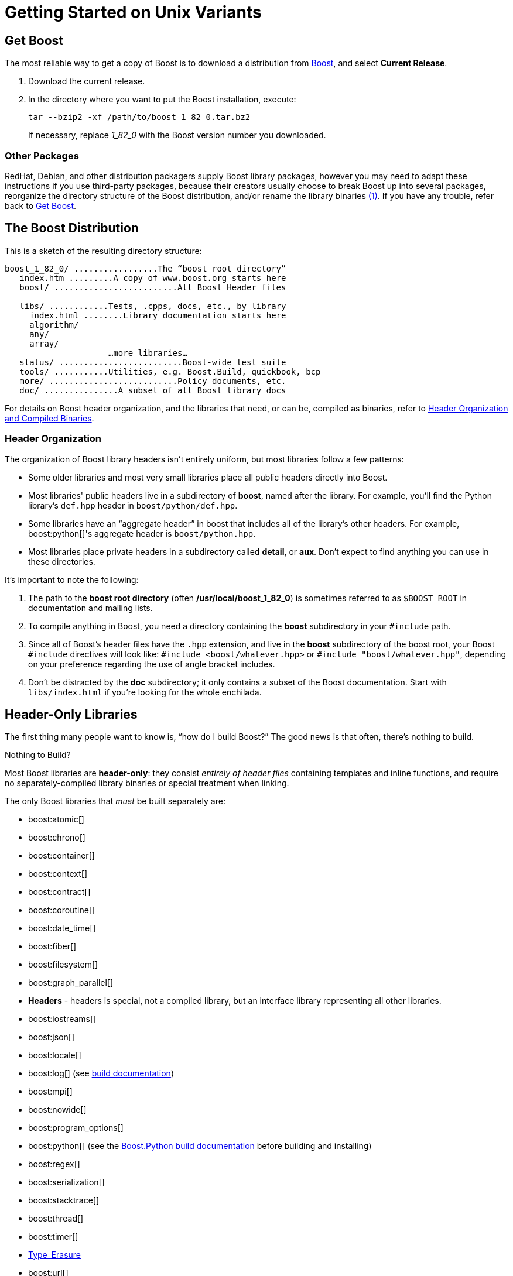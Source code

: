 = Getting Started on Unix Variants
:navtitle: Getting Started on Unix Variants

== Get Boost

The most reliable way to get a copy of Boost is to download a
distribution from
https://www.boost.org/[Boost], and select *Current Release*.

. Download the current release.

. In the directory where you want to put the Boost installation, execute:
+
[source,literal-block]
----
tar --bzip2 -xf /path/to/boost_1_82_0.tar.bz2
----
+
If necessary, replace  _1_82_0_ with the Boost version number you downloaded.

=== Other Packages

[#footnote1-location]
RedHat, Debian, and other distribution packagers supply Boost library
packages, however you may need to adapt these instructions if you use
third-party packages, because their creators usually choose to break
Boost up into several packages, reorganize the directory structure of
the Boost distribution, and/or rename the library
binaries link:#footnote1[(1)]. If you have any trouble, refer back to <<Get Boost>>.

== The Boost Distribution

This is a sketch of the resulting directory structure:

[source,literal-block]
----
boost_1_82_0/ .................The “boost root directory”
   index.htm .........A copy of www.boost.org starts here
   boost/ .........................All Boost Header files

   libs/ ............Tests, .cpps, docs, etc., by library
     index.html ........Library documentation starts here
     algorithm/
     any/
     array/
                     …more libraries…
   status/ .........................Boost-wide test suite
   tools/ ...........Utilities, e.g. Boost.Build, quickbook, bcp
   more/ ..........................Policy documents, etc.
   doc/ ...............A subset of all Boost library docs
----

For details on Boost header organization, and the libraries that need, or can be, compiled as binaries, refer to xref:header-organization-compilation.adoc[Header Organization and Compiled Binaries].

=== Header Organization

The organization of Boost library headers isn't entirely uniform, but
most libraries follow a few patterns:

[disc]
* Some older libraries and most very small libraries place all public
headers directly into Boost.

* Most libraries' public headers live in a subdirectory of *boost*,
named after the library. For example, you'll find the Python library's
`def.hpp` header in `boost/python/def.hpp`.

* Some libraries have an “aggregate header” in boost that
includes all of the library's other headers. For example,
boost:python[]'s aggregate header is `boost/python.hpp`.

* Most libraries place private headers in a subdirectory called
*detail*, or *aux*. Don't expect to find anything you can use in
these directories.

It's important to note the following:

. The path to the *boost root directory* (often
*/usr/local/boost_1_82_0*) is sometimes referred to as `$BOOST_ROOT`
in documentation and mailing lists.

. To compile anything in Boost, you need a directory containing the
*boost* subdirectory in your `#include` path.

. Since all of Boost's header files have the `.hpp` extension, and live in the *boost* subdirectory of the boost root, your Boost `#include`
directives will look like: `#include <boost/whatever.hpp>` or `#include "boost/whatever.hpp"`, depending on your preference regarding the use of angle bracket includes.

. Don't be distracted by the *doc* subdirectory; it only contains a
subset of the Boost documentation. Start with `libs/index.html` if
you're looking for the whole enchilada.

== Header-Only Libraries

The first thing many people want to know is, “how do I build Boost?” The good news is that often, there's nothing to build.

Nothing to Build?

Most Boost libraries are *header-only*: they consist _entirely of header
files_ containing templates and inline functions, and require no
separately-compiled library binaries or special treatment when linking.

The only Boost libraries that _must_ be built separately are:

[disc]
* boost:atomic[]

* boost:chrono[]

* boost:container[]

* boost:context[]

* boost:contract[]

* boost:coroutine[]

* boost:date_time[]

* boost:fiber[]

* boost:filesystem[]

* boost:graph_parallel[]

* *Headers* - headers is special, not a compiled library, but an interface library representing all other libraries.

* boost:iostreams[]

* boost:json[]

* boost:locale[]

* boost:log[] (see https://www.boost.org/build[build documentation])

* boost:mpi[]

* boost:nowide[]

* boost:program_options[]

* boost:python[] (see the
https://www.boost.org/doc/libs/master/libs/python/doc/html/building.html[Boost.Python build
documentation] before building and installing)

* boost:regex[]

* boost:serialization[]

* boost:stacktrace[]

* boost:thread[]

* boost:timer[]

* https://boost.org/libs/type_erasure[Type_Erasure]

* boost:url[]

* boost:wave[]

A few libraries have optional separately-compiled binaries:

* boost:exception[] provides non-intrusive implementation of exception_ptr for 32-bit `_MSC_VER==1310`
and `_MSC_VER==1400` which requires a separately-compiled binary. This is enabled by `#define BOOST_ENABLE_NON_INTRUSIVE_EXCEPTION_PTR`.

* boost:graph[] also has a binary component that is only needed if you intend to parse GraphViz files.

* boost:math[] has binary components for the TR1 and C99 cmath functions.

* boost:random[] has a binary component which is only needed if you're using `random_device`.

* boost:system[] is header-only since
Boost 1.69. A stub library is still built for compatibility, but linking to it is no longer necessary.

* boost:test[] can be used in
“header-only” or “separately compiled” mode, although *separate compilation is recommended for serious use*.

== Build a Simple Program Using Boost

To keep things simple, let's start by using a header-only library. The
following program reads a sequence of integers from standard input, uses
Boost.Lambda to multiply each number by three, and writes them to
standard output:

[source,literal-block]
----
#include <boost/lambda/lambda.hpp>
#include <iostream>
#include <iterator>
#include <algorithm>

int main()
{
    using namespace boost::lambda;
    typedef std::istream_iterator<int> in;

    std::for_each(
        in(std::cin), in(), std::cout << (_1 * 3) << " " );
}
----

Copy the text of this program into a file called `example.cpp`.

Now, in the directory where you saved `example.cpp`, issue the following command:

[source,literal-block]
----
c++ -I path/to/boost_1_82_0 example.cpp -o example
----

To test the result, type:

[source,literal-block]
----
echo 1 2 3 | ./example
----

=== Errors and Warnings

[#footnote3-location]
Don't be alarmed if you see compiler warnings originating in Boost
headers. We try to eliminate them, but doing so isn't always
practical. link:#footnote3[(3)] *Errors are another matter*. If you're
seeing compilation errors at this point in the tutorial, check to be
sure you've copied the example program correctly and that you've correctly identified the Boost root directory.

== Prepare to Use a Boost Library Binary

If you want to use any of the separately-compiled Boost libraries,
you'll need to acquire library binaries.

=== Easy Build and Install

Issue the following commands in the shell (don't type `$`; that
represents the shell's prompt):

[source,literal-block]
----
$ cd path/to/boost_1_82_0
$ ./bootstrap.sh --help
----

Select your configuration options and invoke `./bootstrap.sh` again
without the `--help`  option. Unless you have write permission in
your system's `/usr/local/` directory, you'll probably want to at least
use

[source,literal-block]
----
$ ./bootstrap.sh --prefix=path/to/installation/prefix
----

to install somewhere else. Also, consider using the
`--show-libraries`  and
`--with-libraries=` _library-name-list_ options to limit the long
wait you'll experience if you build everything. Finally,

[source,literal-block]
----
$ ./b2 install
----

will leave Boost binaries in the *lib/* subdirectory of your
installation prefix. You will also find a copy of the Boost headers in
the `include/` subdirectory of the installation prefix, so you can
henceforth use that directory as an `#include` path in place of the
Boost root directory.

Skip to <<Link Your Program to a Boost Library>>.

=== Or Build Custom Binaries

If you're using a compiler other than your system's default, you'll need
to use Boost.Build to create binaries.

You'll also use this method if you need a nonstandard build variant (see
the https://www.boost.org/build/doc/html/index.html[build
documentation] for more details).

==== Install Boost.Build

https://www.boost.org/build/doc/html/index.html[Boost.Build] is a text-based
system for developing, testing, and installing software. First, you'll
need to build and install it. To do this:

. Go to the directory *tools/build*.
. Run `bootstrap.sh`
. Run `b2 install --prefix=PREFIX`, where _PREFIX_ is the
directory where you want Boost.Build to be installed
. Add *_PREFIX_/bin* to your PATH environment variable.

==== Identify Your Toolset

First, find the toolset corresponding to your compiler in the following
table (an up-to-date list is always available in the build
documentation).

Note::
If you previously chose a toolset for the purposes of building
b2, you should assume it won't work and instead choose newly from the
table below.

[#toolset]
[width="100%",cols="12%,22%,66%",options="header",]
|===
|Toolset Name |Vendor |Notes
|`acc` |Hewlett Packard |Only very recent versions are known to work
well with Boost

|`borland` |Borland |

|`como` |Comeau Computing |Using this toolset may require configuring another toolset to act as its backend.

|`darwin` |Apple Computer |Apple's version of the GCC toolchain with
support for Darwin and MacOS X features such as frameworks.

|`gcc` |The Gnu Project |Includes support for Cygwin and MinGW
compilers.

|`hp_cxx` |Hewlett Packard |Targeted at the Tru64 operating system.

|`intel` |Intel |

|`msvc` |Microsoft |

|`sun` |Oracle | Only very recent versions are known to work well with
Boost. Note that the Oracle/Sun compiler has a large number of options
which effect binary compatibility. It is vital that the libraries are
built with the same options that your application will use. In particular
be aware that the default standard library may not work well with Boost,
unless you are building for Cpp11.

The particular compiler options you need can be injected with the b2 command line options `cxxflags=` and `linkflags=`. For example to build with the Apache standard library in Cpp03 mode use:

`b2 cxxflags=-library=stdcxx4 linkflags=-library=stdcxx4`.

|`vacpp` |IBM |The VisualAge C++ compiler.
|===

If you have multiple versions of a particular compiler installed, you
can append the version number to the toolset name, preceded by a hyphen,
e.g. `intel-9.0`  or `borland-5.4.3` .

==== Select a Build Directory

Boost.Build will place all intermediate files it generates while building into the *build* directory. If your Boost root directory is writable, this step isn't
strictly necessary: by default Boost.Build will create a *bin.v2*
subdirectory for that purpose in your current working directory.

==== Invoke b2

Change your current directory to the Boost root directory and invoke
`b2` as follows:

[source,literal-block]
----
b2 --build-dir=build-directory toolset=toolset-name stage
----

For a complete description of these and other invocation options, see the
https://www.boost.org/build/doc/html/index.html[Boost.Build
documentation].

For example, your session might look like this:

[source,literal-block]
----
$ cd ~/boost_1_82_0
$ b2 --build-dir=/tmp/build-boost toolset=gcc stage
----

That will build static and shared non-debug multi-threaded variants of
the libraries. To build all variants, pass the additional option,
`--build-type=complete`.

Building the special `stage` target places Boost library binaries in the
`stage``/``lib``/` subdirectory of the Boost tree. To use a different
directory pass the `--stagedir=` _directory_ option to `b2`.

Note

`b2` is case-sensitive; it is important that all the parts shown in
*bold* type above be entirely lower-case.

For a description of other options you can pass when invoking `b2`,
type: `b2 --help`.

In particular, to limit the amount of time spent building, you may be
interested in:

[disc]
* reviewing the list of library names with `--show-libraries`
* limiting which libraries get built with the
`--with-` _library-name_ or `--without-` _library-name_
options
* choosing a specific build variant by adding `release` or `debug` to
the command line.

Note::
Boost.Build can produce a great deal of output, which can make it easy
to miss problems. If you want to make sure everything is went well, you
might redirect the output into a file by appending
“`>build.log 2>&1` ” to your command line.

=== Expected Build Output

During the process of building Boost libraries, you can expect to see
some messages printed on the console. These may include

[disc]
* Notices about Boost library configuration—for example, the Regex
library outputs a message about ICU when built without Unicode support,
and the Python library may be skipped without error (but with a notice)
if you don't have Python installed.
* Messages from the build tool that report the number of targets that
were built or skipped. Don't be surprised if those numbers don't make
any sense to you; there are many targets per library.
* Build action messages describing what the tool is doing, which look
something like:
+
[source,literal-block]
----
toolset-name.c++ long/path/to/file/being/built
----
* Compiler warnings.

=== In Case of Build Errors

The only error messages you see when building Boost — if any — should be
related to the IOStreams library's support of zip and bzip2 formats as
described boost:iostreams[here]. Install
the relevant development packages for libz and libbz2 if you need those
features. Other errors when building Boost libraries are cause for
concern.

If it seems like the build system can't find your compiler and/or
linker, consider setting up a `user-config.jam`  file as
described in the build documentation.

If that isn't your problem or the `user-config.jam`  file doesn't
work for you, please address questions about configuring Boost for your
compiler to the http://www.boost.org/more/mailing_lists.htm#users[Boost
Users' mailing list].

== Link Your Program to a Boost Library

To demonstrate linking with a Boost binary library, we'll use the
following simple program that extracts the subject lines from emails. It
uses the https://www.boost.org/libs/regex[Boost.Regex] library, which
has a separately-compiled binary component.

[source,cpp]
----
#include <boost/regex.hpp>
#include <iostream>
#include <string>

int main()
{
    std::string line;
    boost::regex pat( "^Subject: (Re: |Aw: )*(.*)" );

    while (std::cin)
    {
        std::getline(std::cin, line);
        boost::smatch matches;
        if (boost::regex_match(line, matches, pat))
            std::cout << matches[2] << std::endl;
    }
}
----

There are two main challenges associated with linking:

. Tool configuration, e.g. choosing command-line options or IDE build
settings.
. Identifying the library binary, among all the build variants, whose
compile configuration is compatible with the rest of your project.

There are two main ways to link to libraries:

. You can specify the full path to each library:
+
[source,literal-block]
----
$ c++ -I path/to/boost_1_82_0 example.cpp -o example \
   ~/boost/stage/lib/libboost_regex-gcc34-mt-d-1_36.a
----
+
[#footnote2-location]
. You can separately specify a directory to search (with
`-L` _directory_) and a library name to search for (with
`-l` _library_, link:#footnote2[(2)] dropping the filename's
leading `lib` and trailing suffix (`.a` in this case):
+
[source,literal-block]
----
$ c++ -I path/to/boost_1_82_0 example.cpp -o example \
   -L~/boost/stage/lib/ -lboost_regex-gcc34-mt-d-1_36
----
+
As you can see, this method is just as terse as method A for one
library; it _really_ pays off when you're using multiple libraries from
the same directory. Note, however, that if you use this method with a
library that has both static (`.a`) and dynamic (`.so`) builds, the
system may choose one automatically for you unless you pass a special
option such as `-static`  on the command line.

In both cases above, the bold text is what you'd add to the command lines we explored earlier.

=== Library Naming

In order to choose the right binary for your build configuration you
need to know how Boost binaries are named. Each library filename is
composed of a common sequence of elements that describe how it was
built. For example, `libboost_regex-vc71-mt-d-x86-1_34.lib`  can
be broken down into the following elements:

[#footnote4-location]
`lib`::
  _Prefix_: except on Microsoft Windows, every Boost library name begins
  with this string. On Windows, only ordinary static libraries use the
  `lib` prefix; import libraries and DLLs do not. link:#footnote4[(4)]

`boost_regex`::
  _Library name_: all boost library filenames begin with `boost_`.
`-vc71` ::
  _Toolset tag_: identifies the <<toolset>> and version used
  to build the binary.

`-mt` ::
  _Threading tag_: indicates that the library was built with
  multithreading support enabled. Libraries built without multithreading
  support can be identified by the absence of `-mt` .


[#footnote5-location]
`-d` ::
  _ABI tag_: encodes details that affect the library's interoperability
  with other compiled code. For each such feature, a single letter is
  added to the tag:

[cols="1,5,2",options="header"]
|===
|Key |Use this library when: |Boost.Build option
|`s` |linking statically to the C++ standard library and compiler
runtime support libraries. |runtime-link=static
|`g` |using debug versions of the standard and runtime support
libraries. |runtime-debugging=on
|`y` |using a special https://www.boost.org/doc/libs/1_58_0/libs/python/doc/building.html[debug build of Python]. |python-debugging=on
|`d` |building a debug version of your code. link:#footnote5[(5)]
|variant=debug
|`p` |using the STLPort standard library rather than the default one
supplied with your compiler. |stdlib=stlport
|===

For example, if you build a debug version of your code for use with
debug versions of the static runtime library and the STLPort standard
library, the tag would be: `-sgdp` . If none of the above
apply, the ABI tag is omitted.

`-x86` ::
  _Architecture and address model tag_: in the first letter, encodes the
  architecture as follows:

[width="100%",cols="11%,41%,48%",options="header",]
|===
|Key |Architecture |Boost.Build option
|`x` |x86-32, x86-64 | `architecture=x86`
|`a` |ARM |`architecture=arm`
|`i` |IA-64 |`architecture=ia64`
|`s` |Sparc |`architecture=sparc`
|`m` |MIPS/SGI |`architecture=mips*`
|`p` |RS/6000 & PowerPC |`architecture=power`
|===

The two digits following the letter encode the address model as
follows:

[width="100%",cols="13%,40%,47%",options="header",]
|===
|Key |Address model |Boost.Build option
|`32` |32 bit |`address-model=32`
|`64` |64 bit |`address-model=64`
|===

`-1_34` ::
_Version tag_: the full Boost release number, with periods replaced by
underscores. For example, version 1.31.1 would be tagged as "-1_31_1".

`.lib`::
_Extension_: determined according to the operating system's usual
convention. On most unix-style platforms the extensions are `.a` and
`.so` for static libraries (archives) and shared libraries,
respectively. On Windows, `.dll` indicates a shared library and `.lib`
indicates a static or import library. Where supported by toolsets on
unix variants, a full version extension is added (e.g. ".so.1.34") and
a symbolic link to the library file, named without the trailing
version number, will also be created.

=== Test Your Program

To test our subject extraction, we'll filter the following text file.
Copy it out of your browser and save it as `jayne.txt`:

[source,literal-block]
----
To: George Shmidlap
From: Rita Marlowe
Subject: Will Success Spoil Rock Hunter?
---
See subject.
----

If you linked to a shared library, you may need to prepare some
platform-specific settings so that the system will be able to find and
load it when your program is run. Most platforms have an environment
variable to which you can add the directory containing the library. On
many platforms (Linux, FreeBSD) that variable is `LD_LIBRARY_PATH`, but
on MacOS it's `DYLD_LIBRARY_PATH`, and on Cygwin it's simply `PATH`. In
most shells other than `csh` and `tcsh`, you can adjust the variable as
follows (again, don't type the `$`—that represents the shell prompt):

[source,literal-block]
----
$ VARIABLE_NAME=path/to/lib/directory:${VARIABLE_NAME}
$ export VARIABLE_NAME
----

On `csh` and `tcsh`, it's

[source,literal-block]
----
$ setenv VARIABLE_NAME path/to/lib/directory:${VARIABLE_NAME}
----

Once the necessary variable (if any) is set, you can run your program as
follows:

[source,literal-block]
----
$ path/to/compiled/example < path/to/jayne.txt
----

The program should respond with the email subject, “Will Success Spoil
Rock Hunter?”

== Conclusion and Further Resources

This concludes your introduction to Boost and to integrating it with
your programs. As you start using Boost in earnest, there are surely a
few additional points you'll wish we had covered. One day we may have a
“Book 2 in the Getting Started series” that addresses them. Until then,
we suggest you pursue the following resources. If you can't find what
you need, or there's anything we can do to make this document clearer,
please post it to the
http://www.boost.org/more/mailing_lists.htm#users[Boost Users' mailing list].

* https://www.boost.org/build/doc/html/index.html[Boost.Build reference manual]
* https://www.boost.org/libs/[Index of all Boost library documentation]

Onward

____
Good luck, and have fun!

—the Boost Developers
____

== Footnotes

[#footnote1]
link:#footnote1-location[(1)]::
If developers of Boost packages would like to work with
us to make sure these instructions can be used with their packages, we'd
be glad to help. Please make your interest known to the
http://www.boost.org/more/mailing_lists.htm#main[Boost developers'
list].

[#footnote2]
link:#footnote2-location[(2)]::
That option is a dash followed by a lowercase “L”
character, which looks very much like a numeral 1 in some fonts.

[#footnote3]
link:#footnote3-location[(3)]::
Remember that warnings are specific to each compiler
implementation. The developer of a given Boost library might not have
access to your compiler. Also, some warnings are extremely difficult to
eliminate in generic code, to the point where it's not worth the
trouble. Finally, some compilers don't have any source code mechanism
for suppressing warnings.

[#footnote4]
link:#footnote4-location[(4)]::
This convention distinguishes the static version of a
Boost library from the import library for an identically-configured
Boost DLL, which would otherwise have the same name.

[#footnote5]
link:#footnote5-location[(5)]::
These libraries were compiled without optimization or
inlining, with full debug symbols enabled, and without `#define NDEBUG`. Although it's true that sometimes these choices don't affect
binary compatibility with other compiled code, you can't count on that
with Boost libraries.


